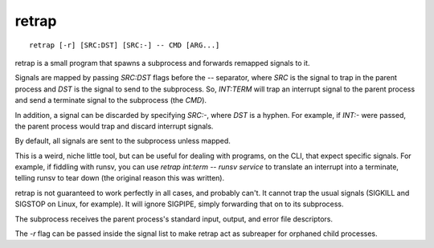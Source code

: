 retrap
------
::

    retrap [-r] [SRC:DST] [SRC:-] -- CMD [ARG...]

retrap is a small program that spawns a subprocess and forwards remapped signals
to it.

Signals are mapped by passing `SRC:DST` flags before the `--` separator, where
*SRC* is the signal to trap in the parent process and *DST* is the signal to
send to the subprocess. So, `INT:TERM` will trap an interrupt signal to the
parent process and send a terminate signal to the subprocess (the *CMD*).

In addition, a signal can be discarded by specifying `SRC:-`, where *DST* is
a hyphen. For example, if `INT:-` were passed, the parent process would trap and
discard interrupt signals.

By default, all signals are sent to the subprocess unless mapped.

This is a weird, niche little tool, but can be useful for dealing with programs,
on the CLI, that expect specific signals. For example, if fiddling with runsv,
you can use `retrap int:term -- runsv service` to translate an interrupt into
a terminate, telling runsv to tear down (the original reason this was written).

retrap is not guaranteed to work perfectly in all cases, and probably can't. It
cannot trap the usual signals (SIGKILL and SIGSTOP on Linux, for example). It
will ignore SIGPIPE, simply forwarding that on to its subprocess.

The subprocess receives the parent process's standard input, output, and error
file descriptors.

The `-r` flag can be passed inside the signal list to make retrap act as
subreaper for orphaned child processes.

.. vim: set ft=rst tw=80 sw=4 ts=4 et :
